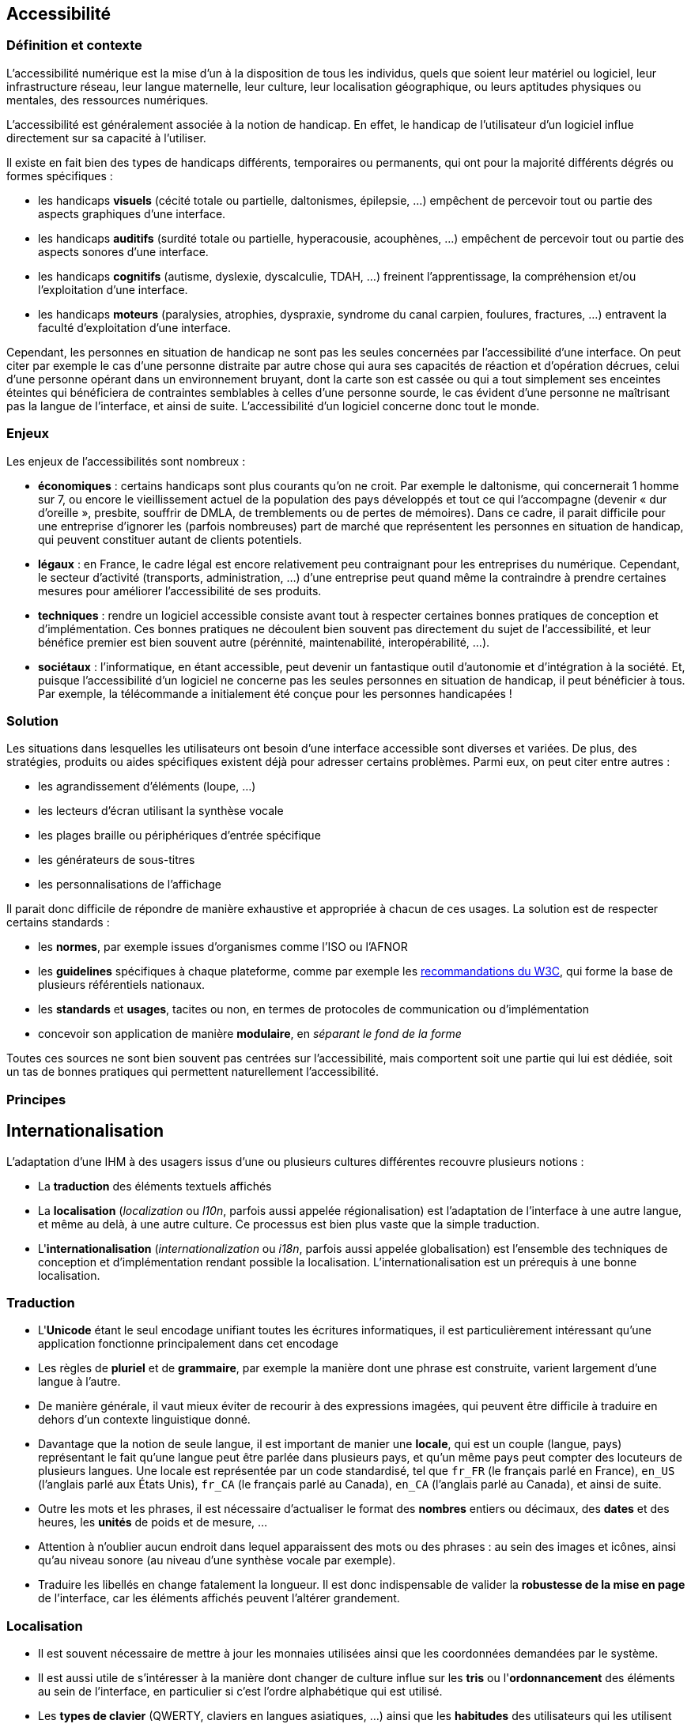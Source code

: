 
== Accessibilité

=== Définition et contexte

L'accessibilité numérique est la mise d'un à la disposition de tous les individus, quels que soient leur matériel ou logiciel, leur infrastructure réseau, leur langue maternelle, leur culture, leur localisation géographique, ou leurs aptitudes physiques ou mentales, des ressources numériques.

L'accessibilité est généralement associée à la notion de handicap.
En effet, le handicap de l'utilisateur d'un logiciel influe directement sur sa capacité à l'utiliser.

Il existe en fait bien des types de handicaps différents, temporaires ou permanents, qui ont pour la majorité différents dégrés ou formes spécifiques :

* les handicaps *visuels* (cécité totale ou partielle, daltonismes, épilepsie, ...) empêchent de percevoir tout ou partie des aspects graphiques d'une interface.
* les handicaps *auditifs* (surdité totale ou partielle, hyperacousie, acouphènes, ...) empêchent de percevoir tout ou partie des aspects sonores d'une interface.
* les handicaps *cognitifs* (autisme, dyslexie, dyscalculie, TDAH, ...) freinent l'apprentissage, la compréhension et/ou l'exploitation d'une interface.
* les handicaps *moteurs* (paralysies, atrophies, dyspraxie, syndrome du canal carpien, foulures, fractures, ...) entravent la faculté d'exploitation d'une interface.

Cependant, les personnes en situation de handicap ne sont pas les seules concernées par l'accessibilité d'une interface.
On peut citer par exemple le cas d'une personne distraite par autre chose qui aura ses capacités de réaction et d'opération décrues, celui d'une personne opérant dans un environnement bruyant, dont la carte son est cassée ou qui a tout simplement ses enceintes éteintes qui bénéficiera de contraintes semblables à celles d'une personne sourde, le cas évident d'une personne ne maîtrisant pas la langue de l'interface, et ainsi de suite.
L'accessibilité d'un logiciel concerne donc tout le monde.



=== Enjeux

Les enjeux de l'accessibilités sont nombreux :

* *économiques* : certains handicaps sont plus courants qu’on ne croit.
  Par exemple le daltonisme, qui concernerait 1 homme sur 7, ou encore le vieillissement actuel de la population des pays développés et tout ce qui l’accompagne (devenir « dur d’oreille », presbite, souffrir de DMLA, de tremblements ou de pertes de mémoires).
  Dans ce cadre, il parait difficile pour une entreprise d'ignorer les (parfois nombreuses) part de marché que représentent les personnes en situation de handicap, qui peuvent constituer autant de clients potentiels.
* *légaux* : en France, le cadre légal est encore relativement peu contraignant pour les entreprises du numérique.
  Cependant, le secteur d'activité (transports, administration, ...) d'une entreprise peut quand même la contraindre à prendre certaines mesures pour améliorer l'accessibilité de ses produits.
* *techniques* : rendre un logiciel accessible consiste avant tout à respecter certaines bonnes pratiques de conception et d'implémentation.
  Ces bonnes pratiques ne découlent bien souvent pas directement du sujet de l'accessibilité, et leur bénéfice premier est bien souvent autre (pérénnité, maintenabilité, interopérabilité, ...).
* *sociétaux* : l’informatique, en étant accessible, peut devenir un fantastique outil d’autonomie et d'intégration à la société.
  Et, puisque l'accessibilité d'un logiciel ne concerne pas les seules personnes en situation de handicap, il peut bénéficier à tous.
  Par exemple, la télécommande a initialement été conçue pour les personnes handicapées !



=== Solution

Les situations dans lesquelles les utilisateurs ont besoin d'une interface accessible sont diverses et variées.
De plus, des stratégies, produits ou aides spécifiques existent déjà pour adresser certains problèmes.
Parmi eux, on peut citer entre autres :

* les agrandissement d'éléments (loupe, ...)
* les lecteurs d'écran utilisant la synthèse vocale
* les plages braille ou périphériques d'entrée spécifique
* les générateurs de sous-titres
* les personnalisations de l'affichage

Il parait donc difficile de répondre de manière exhaustive et appropriée à chacun de ces usages.
La solution est de respecter certains standards :

* les *normes*, par exemple issues d'organismes comme l'ISO ou l'AFNOR
* les *guidelines* spécifiques à chaque plateforme, comme par exemple les https://www.w3.org/standards/webdesign/accessibility[recommandations du W3C], qui forme la base de plusieurs référentiels nationaux.
* les *standards* et *usages*, tacites ou non, en termes de protocoles de communication ou d'implémentation
* concevoir son application de manière *modulaire*, en _séparant le fond de la forme_

Toutes ces sources ne sont bien souvent pas centrées sur l'accessibilité, mais comportent soit une partie qui lui est dédiée, soit un tas de bonnes pratiques qui permettent naturellement l'accessibilité.



=== Principes







== Internationalisation

L'adaptation d'une IHM à des usagers issus d'une ou plusieurs cultures différentes recouvre plusieurs notions :

* La *traduction* des éléments textuels affichés
* La *localisation* (_localization_ ou _l10n_, parfois aussi appelée régionalisation) est l'adaptation de l'interface à une autre langue, et même au delà, à une autre culture.
  Ce processus est bien plus vaste que la simple traduction.
* L'*internationalisation* (_internationalization_ ou _i18n_, parfois aussi appelée globalisation) est l'ensemble des techniques de conception et d'implémentation rendant possible la localisation.
  L’internationalisation est un prérequis à une bonne localisation.


=== Traduction

* L'*Unicode* étant le seul encodage unifiant toutes les écritures informatiques, il est particulièrement intéressant qu'une application fonctionne principalement dans cet encodage
* Les règles de *pluriel* et de *grammaire*, par exemple la manière dont une phrase est construite, varient largement d'une langue à l'autre.
* De manière générale, il vaut mieux éviter de recourir à des expressions imagées, qui peuvent être difficile à traduire en dehors d'un contexte linguistique donné.
* Davantage que la notion de seule langue, il est important de manier une *locale*, qui est un couple (langue, pays) représentant le fait qu'une langue peut être parlée dans plusieurs pays, et qu'un même pays peut compter des locuteurs de plusieurs langues.
  Une locale est représentée par un code standardisé, tel que `fr_FR` (le français parlé en France), `en_US` (l'anglais parlé aux États Unis), `fr_CA` (le français parlé au Canada), `en_CA` (l'anglais parlé au Canada), et ainsi de suite.
* Outre les mots et les phrases, il est nécessaire d'actualiser le format des *nombres* entiers ou décimaux, des *dates* et des heures, les *unités* de poids et de mesure, ...
* Attention à n'oublier aucun endroit dans lequel apparaissent des mots ou des phrases : au sein des images et icônes, ainsi qu'au niveau sonore (au niveau d'une synthèse vocale par exemple).
* Traduire les libellés en change fatalement la longueur.
  Il est donc indispensable de valider la *robustesse de la mise en page* de l'interface, car les éléments affichés peuvent l'altérer grandement.


=== Localisation

* Il est souvent nécessaire de mettre à jour les monnaies utilisées ainsi que les coordonnées demandées par le système.
* Il est aussi utile de s'intéresser à la manière dont changer de culture influe sur les *tris* ou l'*ordonnancement* des éléments au sein de l'interface, en particulier si c'est l'ordre alphabétique qui est utilisé.
* Les *types de clavier* (QWERTY, claviers en langues asiatiques, ...) ainsi que les *habitudes* des utilisateurs qui les utilisent doivent être pris en compte.
* Certains *symboles* ou *icônes*, de même que certaines *syntaxes* ou *couleurs* sont propres à une culture donnée.
* De même, attention à la *formulation* des textes et images, qui peut heurter la *sensibilité* de certains utilisateurs issus d'une culture spécifique.
* Alors que nos habitudes d'Européen peuvent ne nous faire considérer que les langues qui se lisent de gauche à droite (on parle de langues _L2R_, pour _Left to Right_), certaines langues se lisent de droite à gauche (_R2L_, pour _Right to Left_), voire de haut en bas.
  Ces autres *sens de lecture* ne concernent pas que les textes, mais peuvent nécessiter d'altérer la position à l'écran des différents éléments d'une interface.
* Les *réglements et lois* spécifiques d'un pays donnés peuvent avoir une influence sur ce que peut faire ou pas un système, et cela concerne aussi les IHM.
  En particulier, il faut s'intéresser à la légalité de demander certaines informations relatives à la vie privée dans un formulaire d'inscription ou d'achat, par exemple.
  Au delà de la stricte légalité, certaines cultures peuvent ne pas être habituées à ce qu'elles considèrent comme des intrusions dans leur vie privée, ou encore n'être pas habituées ou simplement équipées pour des fonctionnalités liées aux réseaux sociaux.
* Les utilisateurs d'une culture donnée peuvent avoir certaines *attentes* ou habitudes concernant la mise en page et/ou la densité d'informations affichés par certains types d'interface.
  Par exemple, alors qu'en Europe la tendance est plutôt aux images et à un certaine baisse de la lecture, en Asie, la densité de texte affichée est en général bien plus importante.


=== Internationalisation

L'internationalisation consiste à *préparer* son adaptation à des langues et des cultures différentes.
C'est un travail essentiellement technique, de conception et d'implémentation.
Pour qu'un logiciel puisse être considéré comme étant internationalisé

* Il doit de manière générale *éviter les à-priori* concerna la construction des informations textuelles affichées par l'interface.
En particulier, on peut citer comme exemple :
** n'effectuer *aucune concaténation* de chaînes de caractères pour construire un message affiché à l'utilisateur ; en effet, toutes les langues n'ont pas la même façon de construire leurs phrases.
** éviter toute *dépendance* du code envers les libellés affichés ; par exemple, comparer le libellé d'un bouton appuyé avec des valeurs codées en dur pour savoir quelle opération déclencher est la pire des manières de faire.
* gerer correctement les *encodages* de chaînes de caractères produites en sortie et attendues en entrée.
* détecter les *préférences culturelles* de l'utilisateur chaque fois que cela est possible, et les rendre configurables dans tous les cas.
* *séparer le fond et le forme*, afin que la forme (constituée par l'interface) puisse être remplacée ou altérée par configuration ou par des outils tiers.



=== Validation

Il existe différentes manières complémentaires pour valider l'accessibilité d'un logiciel :

* Suivre un checklist basée sur les recommandations de la plateforme cible
* Utiliser des lecteurs d'écrans et/ou d'autres outils, les mêmes utilisés par les utilisateurs en situation de handicap
* Les interfaces web peuvent bénéficier de visualisations par un navigateur uniquement textuel, comme lynx
* Faire appel directement à un panel approprié de testeurs en situation de handicap lors des tests d'utilisabilité.